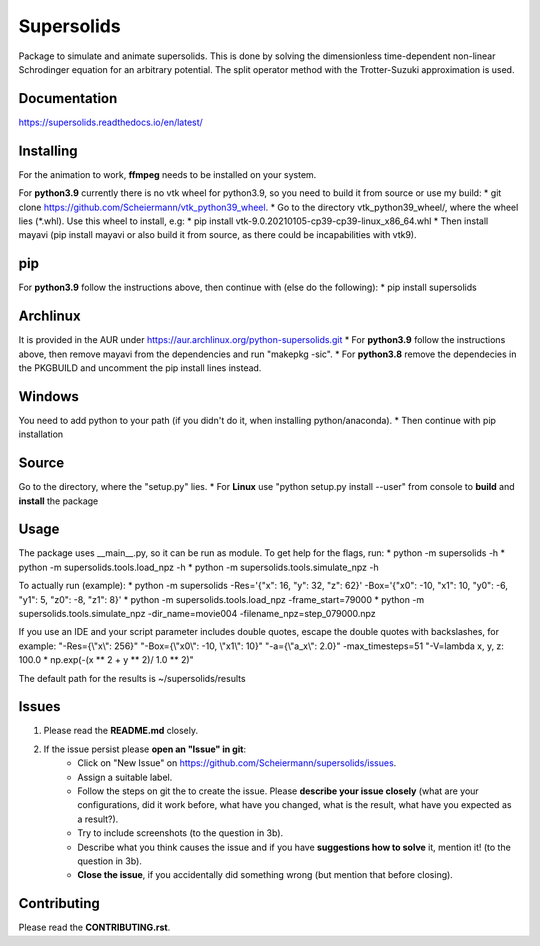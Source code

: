 Supersolids
===========
Package to simulate and animate supersolids.
This is done by solving the dimensionless time-dependent
non-linear Schrodinger equation for an arbitrary potential.
The split operator method with the Trotter-Suzuki approximation is used.

Documentation
-------------
https://supersolids.readthedocs.io/en/latest/

Installing
----------
For the animation to work, **ffmpeg** needs to be installed on your system.

For **python3.9** currently there is no vtk wheel for python3.9, so you need to build it from source or use my build:
* git clone https://github.com/Scheiermann/vtk_python39_wheel.
* Go to the directory vtk_python39_wheel/, where the wheel lies (\*.whl).
Use this wheel to install, e.g:
* pip install vtk-9.0.20210105-cp39-cp39-linux_x86_64.whl
* Then install mayavi (pip install mayavi or also build it from source, as there could be incapabilities with vtk9).

pip
---
For **python3.9** follow the instructions above, then continue with (else do the following):
* pip install supersolids

Archlinux
---------
It is provided in the AUR under https://aur.archlinux.org/python-supersolids.git
* For **python3.9** follow the instructions above,
then remove mayavi from the dependencies and run "makepkg -sic".
* For **python3.8** remove the dependecies in the PKGBUILD and uncomment
the pip install lines instead.

Windows
-------
You need to add python to your path (if you didn't do it, when installing python/anaconda).
* Then continue with pip installation

Source
---------------------------
Go to the directory, where the "setup.py" lies.
* For **Linux** use "python setup.py install --user" from console to **build** and **install** the package

Usage
-----
The package uses __main__.py, so it can be run as module.
To get help for the flags, run:
* python -m supersolids -h
* python -m supersolids.tools.load_npz -h
* python -m supersolids.tools.simulate_npz -h

To actually run (example):
* python -m supersolids -Res='{"x": 16, "y": 32, "z": 62}' -Box='{"x0": -10, "x1": 10, "y0": -6, "y1": 5, "z0": -8, "z1": 8}'
* python -m supersolids.tools.load_npz -frame_start=79000
* python -m supersolids.tools.simulate_npz -dir_name=movie004 -filename_npz=step_079000.npz

If you use an IDE and your script parameter includes double quotes,
escape the double quotes with backslashes, for example:
"-Res={\\"x\\": 256}" "-Box={\\"x0\\": -10, \\"x1\\": 10}" "-a={\\"a_x\\": 2.0}" -max_timesteps=51
"-V=lambda x, y, z: 100.0 * np.exp(-(x ** 2 + y ** 2)/ 1.0 ** 2)"

The default path for the results is ~/supersolids/results

Issues
------
1. Please read the **README.md** closely.
2. If the issue persist please **open an "Issue" in git**:
    * Click on "New Issue" on https://github.com/Scheiermann/supersolids/issues.
    * Assign a suitable label.
    * Follow the steps on git the to create the issue.
      Please **describe your issue closely** (what are your configurations, did it work before,
      what have you changed, what is the result, what have you expected as a result?).
    * Try to include screenshots (to the question in 3b).
    * Describe what you think causes the issue and if you have **suggestions how to solve** it,
      mention it! (to the question in 3b).
    * **Close the issue**, if you accidentally did something wrong (but mention that before closing).

Contributing
------------
Please read the **CONTRIBUTING.rst**.
